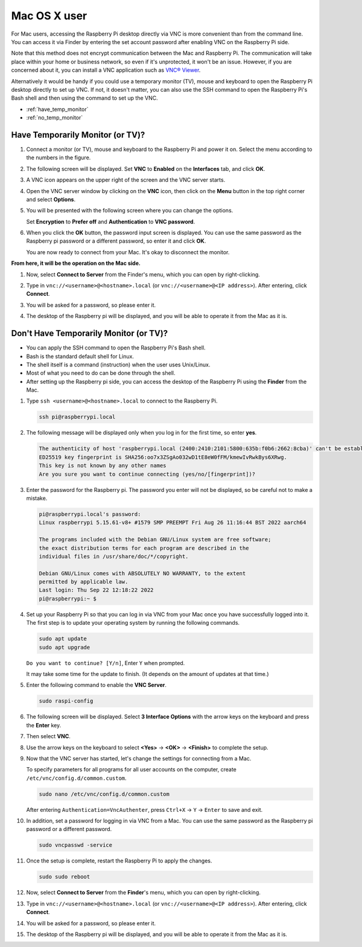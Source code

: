 .. _remote_macosx:

Mac OS X user
==========================

For Mac users, accessing the Raspberry Pi desktop directly via VNC is more convenient than from the command line. You can access it via Finder by entering the set account password after enabling VNC on the Raspberry Pi side.

Note that this method does not encrypt communication between the Mac and Raspberry Pi. 
The communication will take place within your home or business network, so even if it's unprotected, it won't be an issue. 
However, if you are concerned about it, you can install a VNC application such as `VNC® Viewer <https://www.realvnc.com/en/connect/download/viewer/>`_.

Alternatively it would be handy if you could use a temporary monitor (TV), mouse and keyboard to open the Raspberry Pi desktop directly to set up VNC. 
If not, it doesn't matter, you can also use the SSH command to open the Raspberry Pi's Bash shell and then using the command to set up the VNC.


* :ref:`have_temp_monitor`
* :ref:`no_temp_monitor`


.. _have_temp_monitor:

Have Temporarily Monitor (or TV)?
---------------------------------------------------------------------

#. Connect a monitor (or TV), mouse and keyboard to the Raspberry Pi and power it on. Select the menu according to the numbers in the figure.


   .. image:: img/mac_01.png
       :align: center

#. The following screen will be displayed. Set **VNC** to **Enabled** on the **Interfaces** tab, and click **OK**.

   .. image:: img/mac_02.png
       :align: center


#. A VNC icon appears on the upper right of the screen and the VNC server starts.

   .. image:: img/mac_03.png
       :align: center


#. Open the VNC server window by clicking on the **VNC** icon, then click on the **Menu** button in the top right corner and select **Options**.

   .. image:: img/mac_04.png
       :align: center

#. You will be presented with the following screen where you can change the options.

   .. image:: img/mac_05.png
       :align: center

   Set **Encryption** to **Prefer off** and **Authentication** to **VNC password**. 
    
#. When you click the **OK** button, the password input screen is displayed. You can use the same password as the Raspberry pi password or a different password, so enter it and click **OK**. 

   .. image:: img/mac_06.png
       :align: center

   You are now ready to connect from your Mac. It's okay to disconnect the monitor.

**From here, it will be the operation on the Mac side.**

#. Now, select **Connect to Server** from the Finder's menu, which you can open by right-clicking.

   .. image:: img/mac_07.png
       :align: center

#. Type in ``vnc://<username>@<hostname>.local`` (or ``vnc://<username>@<IP address>``). After entering, click **Connect**.

   .. image:: img/mac_08.png
       :align: center


#. You will be asked for a password, so please enter it.

   .. image:: img/mac_09.png
       :align: center

#. The desktop of the Raspberry pi will be displayed, and you will be able to operate it from the Mac as it is.

   .. image:: img/mac_10.png
       :align: center

.. _no_temp_monitor:

Don't Have Temporarily Monitor (or TV)?
---------------------------------------------------------------------------

* You can apply the SSH command to open the Raspberry Pi's Bash shell.
* Bash is the standard default shell for Linux.
* The shell itself is a command (instruction) when the user uses Unix/Linux.
* Most of what you need to do can be done through the shell.
* After setting up the Raspberry pi side, you can access the desktop of the Raspberry Pi using the **Finder** from the Mac.


#. Type ``ssh <username>@<hostname>.local`` to connect to the Raspberry Pi.


   .. code-block:: shell

       ssh pi@raspberrypi.local


   .. image:: img/mac_11.png


#. The following message will be displayed only when you log in for the first time, so enter **yes**.

   .. code-block::

       The authenticity of host 'raspberrypi.local (2400:2410:2101:5800:635b:f0b6:2662:8cba)' can't be established.
       ED25519 key fingerprint is SHA256:oo7x3ZSgAo032wD1tE8eW0fFM/kmewIvRwkBys6XRwg.
       This key is not known by any other names
       Are you sure you want to continue connecting (yes/no/[fingerprint])?


#. Enter the password for the Raspberry pi. The password you enter will not be displayed, so be careful not to make a mistake.

   .. code-block::

       pi@raspberrypi.local's password: 
       Linux raspberrypi 5.15.61-v8+ #1579 SMP PREEMPT Fri Aug 26 11:16:44 BST 2022 aarch64

       The programs included with the Debian GNU/Linux system are free software;
       the exact distribution terms for each program are described in the
       individual files in /usr/share/doc/*/copyright.

       Debian GNU/Linux comes with ABSOLUTELY NO WARRANTY, to the extent
       permitted by applicable law.
       Last login: Thu Sep 22 12:18:22 2022
       pi@raspberrypi:~ $ 


    

#. Set up your Raspberry Pi so that you can log in via VNC from your Mac once you have successfully logged into it. The first step is to update your operating system by running the following commands.

   .. code-block:: shell

       sudo apt update
       sudo apt upgrade


   ``Do you want to continue? [Y/n]``, Enter ``Y`` when prompted.

   It may take some time for the update to finish. (It depends on the amount of updates at that time.)


#. Enter the following command to enable the **VNC Server**.

   .. code-block:: shell

       sudo raspi-config

#. The following screen will be displayed. Select **3 Interface Options** with the arrow keys on the keyboard and press the **Enter** key.

   .. image:: img/mac_12.png
       :align: center

#. Then select **VNC**.

   .. image:: img/mac_13.png
       :align: center

#. Use the arrow keys on the keyboard to select **<Yes>** -> **<OK>** -> **<Finish>** to complete the setup.

   .. image:: img/mac_14.png
       :align: center


#. Now that the VNC server has started, let's change the settings for connecting from a Mac.

   To specify parameters for all programs for all user accounts on the computer, create ``/etc/vnc/config.d/common.custom``.

   .. code-block:: shell

       sudo nano /etc/vnc/config.d/common.custom

   After entering ``Authentication=VncAuthenter``, press ``Ctrl+X`` -> ``Y`` -> ``Enter`` to save and exit.

   .. image:: img/mac_15.png
       :align: center

#. In addition, set a password for logging in via VNC from a Mac. You can use the same password as the Raspberry pi password or a different password. 


   .. code-block:: shell

       sudo vncpasswd -service


#. Once the setup is complete, restart the Raspberry Pi to apply the changes.

   .. code-block:: shell

       sudo sudo reboot

#. Now, select **Connect to Server** from the **Finder**'s menu, which you can open by right-clicking.

   .. image:: img/mac_16.png
       :align: center

#. Type in ``vnc://<username>@<hostname>.local`` (or ``vnc://<username>@<IP address>``). After entering, click **Connect**.

   .. image:: img/mac_17.png
       :align: center


#. You will be asked for a password, so please enter it.

   .. image:: img/mac_18.png
       :align: center

#. The desktop of the Raspberry pi will be displayed, and you will be able to operate it from the Mac as it is.

   .. image:: img/mac_19.png
       :align: center
